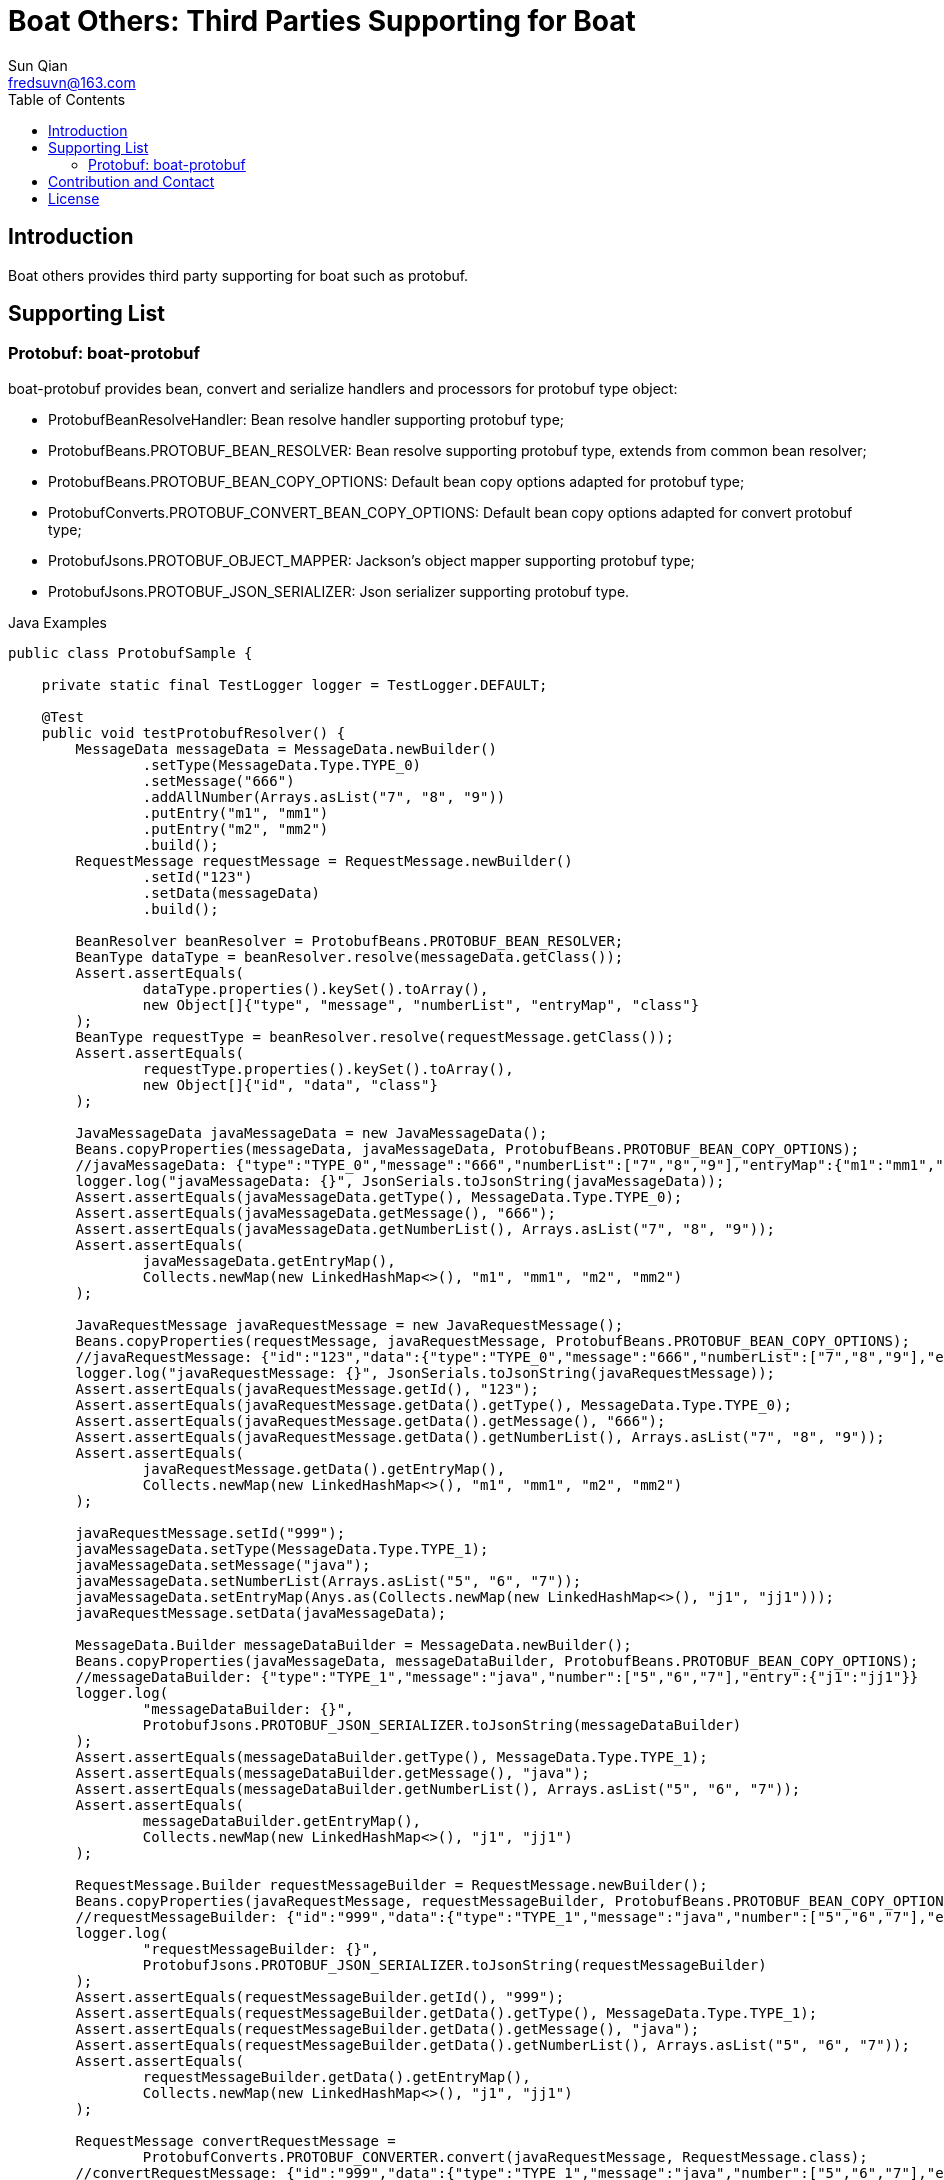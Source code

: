 = Boat Others: Third Parties Supporting for Boat
:toc:
:toclevels: 3
:last-update-label!:
Sun Qian <fredsuvn@163.com>
:encoding: UTF-8
:emaill: fredsuvn@163.com
:url: https://github.com/srclab-projects/boat
:license: https://www.apache.org/licenses/LICENSE-2.0.html[Apache 2.0 license]

:qq-group: QQ group: 1037555759
:boat-version: 0.0.0

== Introduction

Boat others provides third party supporting for boat such as protobuf.

== Supporting List

=== Protobuf: boat-protobuf

boat-protobuf provides bean, convert and serialize handlers and processors for protobuf type object:

* ProtobufBeanResolveHandler: Bean resolve handler supporting protobuf type;
* ProtobufBeans.PROTOBUF_BEAN_RESOLVER: Bean resolve supporting protobuf type, extends from common bean resolver;
* ProtobufBeans.PROTOBUF_BEAN_COPY_OPTIONS: Default bean copy options adapted for protobuf type;
* ProtobufConverts.PROTOBUF_CONVERT_BEAN_COPY_OPTIONS: Default bean copy options adapted for convert protobuf type;
* ProtobufJsons.PROTOBUF_OBJECT_MAPPER: Jackson's object mapper supporting protobuf type;
* ProtobufJsons.PROTOBUF_JSON_SERIALIZER: Json serializer supporting protobuf type.

.Java Examples
[source,java]
----
public class ProtobufSample {

    private static final TestLogger logger = TestLogger.DEFAULT;

    @Test
    public void testProtobufResolver() {
        MessageData messageData = MessageData.newBuilder()
                .setType(MessageData.Type.TYPE_0)
                .setMessage("666")
                .addAllNumber(Arrays.asList("7", "8", "9"))
                .putEntry("m1", "mm1")
                .putEntry("m2", "mm2")
                .build();
        RequestMessage requestMessage = RequestMessage.newBuilder()
                .setId("123")
                .setData(messageData)
                .build();

        BeanResolver beanResolver = ProtobufBeans.PROTOBUF_BEAN_RESOLVER;
        BeanType dataType = beanResolver.resolve(messageData.getClass());
        Assert.assertEquals(
                dataType.properties().keySet().toArray(),
                new Object[]{"type", "message", "numberList", "entryMap", "class"}
        );
        BeanType requestType = beanResolver.resolve(requestMessage.getClass());
        Assert.assertEquals(
                requestType.properties().keySet().toArray(),
                new Object[]{"id", "data", "class"}
        );

        JavaMessageData javaMessageData = new JavaMessageData();
        Beans.copyProperties(messageData, javaMessageData, ProtobufBeans.PROTOBUF_BEAN_COPY_OPTIONS);
        //javaMessageData: {"type":"TYPE_0","message":"666","numberList":["7","8","9"],"entryMap":{"m1":"mm1","m2":"mm2"}}
        logger.log("javaMessageData: {}", JsonSerials.toJsonString(javaMessageData));
        Assert.assertEquals(javaMessageData.getType(), MessageData.Type.TYPE_0);
        Assert.assertEquals(javaMessageData.getMessage(), "666");
        Assert.assertEquals(javaMessageData.getNumberList(), Arrays.asList("7", "8", "9"));
        Assert.assertEquals(
                javaMessageData.getEntryMap(),
                Collects.newMap(new LinkedHashMap<>(), "m1", "mm1", "m2", "mm2")
        );

        JavaRequestMessage javaRequestMessage = new JavaRequestMessage();
        Beans.copyProperties(requestMessage, javaRequestMessage, ProtobufBeans.PROTOBUF_BEAN_COPY_OPTIONS);
        //javaRequestMessage: {"id":"123","data":{"type":"TYPE_0","message":"666","numberList":["7","8","9"],"entryMap":{"m1":"mm1","m2":"mm2"}}}
        logger.log("javaRequestMessage: {}", JsonSerials.toJsonString(javaRequestMessage));
        Assert.assertEquals(javaRequestMessage.getId(), "123");
        Assert.assertEquals(javaRequestMessage.getData().getType(), MessageData.Type.TYPE_0);
        Assert.assertEquals(javaRequestMessage.getData().getMessage(), "666");
        Assert.assertEquals(javaRequestMessage.getData().getNumberList(), Arrays.asList("7", "8", "9"));
        Assert.assertEquals(
                javaRequestMessage.getData().getEntryMap(),
                Collects.newMap(new LinkedHashMap<>(), "m1", "mm1", "m2", "mm2")
        );

        javaRequestMessage.setId("999");
        javaMessageData.setType(MessageData.Type.TYPE_1);
        javaMessageData.setMessage("java");
        javaMessageData.setNumberList(Arrays.asList("5", "6", "7"));
        javaMessageData.setEntryMap(Anys.as(Collects.newMap(new LinkedHashMap<>(), "j1", "jj1")));
        javaRequestMessage.setData(javaMessageData);

        MessageData.Builder messageDataBuilder = MessageData.newBuilder();
        Beans.copyProperties(javaMessageData, messageDataBuilder, ProtobufBeans.PROTOBUF_BEAN_COPY_OPTIONS);
        //messageDataBuilder: {"type":"TYPE_1","message":"java","number":["5","6","7"],"entry":{"j1":"jj1"}}
        logger.log(
                "messageDataBuilder: {}",
                ProtobufJsons.PROTOBUF_JSON_SERIALIZER.toJsonString(messageDataBuilder)
        );
        Assert.assertEquals(messageDataBuilder.getType(), MessageData.Type.TYPE_1);
        Assert.assertEquals(messageDataBuilder.getMessage(), "java");
        Assert.assertEquals(messageDataBuilder.getNumberList(), Arrays.asList("5", "6", "7"));
        Assert.assertEquals(
                messageDataBuilder.getEntryMap(),
                Collects.newMap(new LinkedHashMap<>(), "j1", "jj1")
        );

        RequestMessage.Builder requestMessageBuilder = RequestMessage.newBuilder();
        Beans.copyProperties(javaRequestMessage, requestMessageBuilder, ProtobufBeans.PROTOBUF_BEAN_COPY_OPTIONS);
        //requestMessageBuilder: {"id":"999","data":{"type":"TYPE_1","message":"java","number":["5","6","7"],"entry":{"j1":"jj1"}}}
        logger.log(
                "requestMessageBuilder: {}",
                ProtobufJsons.PROTOBUF_JSON_SERIALIZER.toJsonString(requestMessageBuilder)
        );
        Assert.assertEquals(requestMessageBuilder.getId(), "999");
        Assert.assertEquals(requestMessageBuilder.getData().getType(), MessageData.Type.TYPE_1);
        Assert.assertEquals(requestMessageBuilder.getData().getMessage(), "java");
        Assert.assertEquals(requestMessageBuilder.getData().getNumberList(), Arrays.asList("5", "6", "7"));
        Assert.assertEquals(
                requestMessageBuilder.getData().getEntryMap(),
                Collects.newMap(new LinkedHashMap<>(), "j1", "jj1")
        );

        RequestMessage convertRequestMessage =
                ProtobufConverts.PROTOBUF_CONVERTER.convert(javaRequestMessage, RequestMessage.class);
        //convertRequestMessage: {"id":"999","data":{"type":"TYPE_1","message":"java","number":["5","6","7"],"entry":{"j1":"jj1"}}}
        logger.log(
                "convertRequestMessage: {}",
                ProtobufJsons.PROTOBUF_JSON_SERIALIZER.toJsonString(convertRequestMessage)
        );
        Assert.assertEquals(convertRequestMessage.getId(), "999");
        Assert.assertEquals(convertRequestMessage.getData().getType(), MessageData.Type.TYPE_1);
        Assert.assertEquals(convertRequestMessage.getData().getMessage(), "java");
        Assert.assertEquals(convertRequestMessage.getData().getNumberList(), Arrays.asList("5", "6", "7"));
        Assert.assertEquals(
                convertRequestMessage.getData().getEntryMap(),
                Collects.newMap(new LinkedHashMap<>(), "j1", "jj1")
        );
    }

    public static class JavaRequestMessage {

        private String id;
        private JavaMessageData data;

        public String getId() {
            return id;
        }

        public void setId(String id) {
            this.id = id;
        }

        public JavaMessageData getData() {
            return data;
        }

        public void setData(JavaMessageData data) {
            this.data = data;
        }
    }

    public static class JavaMessageData {

        private MessageData.Type type;
        private String message;
        private List<String> numberList;
        private Map<String, String> entryMap;

        public MessageData.Type getType() {
            return type;
        }

        public void setType(MessageData.Type type) {
            this.type = type;
        }

        public String getMessage() {
            return message;
        }

        public void setMessage(String message) {
            this.message = message;
        }

        public List<String> getNumberList() {
            return numberList;
        }

        public void setNumberList(List<String> numberList) {
            this.numberList = numberList;
        }

        public Map<String, String> getEntryMap() {
            return entryMap;
        }

        public void setEntryMap(Map<String, String> entryMap) {
            this.entryMap = entryMap;
        }
    }
}
----

.Kotlin Examples
[source,kotlin]
----
class ProtobufSample {
    @Test
    fun testProtobufResolver() {
        val messageData = MessageData.newBuilder()
            .setType(MessageData.Type.TYPE_0)
            .setMessage("666")
            .addAllNumber(Arrays.asList("7", "8", "9"))
            .putEntry("m1", "mm1")
            .putEntry("m2", "mm2")
            .build()
        val requestMessage = RequestMessage.newBuilder()
            .setId("123")
            .setData(messageData)
            .build()
        val beanResolver: BeanResolver = PROTOBUF_BEAN_RESOLVER
        val dataType = beanResolver.resolve(messageData.javaClass)
        Assert.assertEquals(
            dataType.properties.keys.toTypedArray(), arrayOf<Any>("type", "message", "numberList", "entryMap", "class")
        )
        val requestType = beanResolver.resolve(requestMessage.javaClass)
        Assert.assertEquals(
            requestType.properties.keys.toTypedArray(), arrayOf<Any>("id", "data", "class")
        )
        val javaMessageData = JavaMessageData()
        messageData.copyProperties(javaMessageData, PROTOBUF_BEAN_COPY_OPTIONS)
        //javaMessageData: {"type":"TYPE_0","message":"666","numberList":["7","8","9"],"entryMap":{"m1":"mm1","m2":"mm2"}}
        logger.log("javaMessageData: {}", javaMessageData.toJsonString())
        Assert.assertEquals(javaMessageData.type, MessageData.Type.TYPE_0)
        Assert.assertEquals(javaMessageData.message, "666")
        Assert.assertEquals(javaMessageData.numberList, listOf("7", "8", "9"))
        Assert.assertEquals(
            javaMessageData.entryMap,
            LinkedHashMap<Any, Any>().putEntries("m1", "mm1", "m2", "mm2")
        )
        val javaRequestMessage = JavaRequestMessage()
        requestMessage.copyProperties(javaRequestMessage, PROTOBUF_BEAN_COPY_OPTIONS)
        //javaRequestMessage: {"id":"123","data":{"type":"TYPE_0","message":"666","numberList":["7","8","9"],"entryMap":{"m1":"mm1","m2":"mm2"}}}
        logger.log("javaRequestMessage: {}", javaRequestMessage.toJsonString())
        Assert.assertEquals(javaRequestMessage.id, "123")
        Assert.assertEquals(javaRequestMessage.data!!.type, MessageData.Type.TYPE_0)
        Assert.assertEquals(javaRequestMessage.data!!.message, "666")
        Assert.assertEquals(javaRequestMessage.data!!.numberList, listOf("7", "8", "9"))
        Assert.assertEquals(
            javaRequestMessage.data!!.entryMap,
            LinkedHashMap<Any, Any>().putEntries("m1", "mm1", "m2", "mm2")
        )
        javaRequestMessage.id = "999"
        javaMessageData.type = MessageData.Type.TYPE_1
        javaMessageData.message = "java"
        javaMessageData.numberList = listOf("5", "6", "7")
        javaMessageData.entryMap = LinkedHashMap<Any, Any>().putEntries("j1", "jj1").asAny<Map<String?, String?>>()
        javaRequestMessage.data = javaMessageData
        val messageDataBuilder = MessageData.newBuilder()
        javaMessageData.copyProperties(messageDataBuilder, PROTOBUF_BEAN_COPY_OPTIONS)
        //messageDataBuilder: {"type":"TYPE_1","message":"java","number":["5","6","7"],"entry":{"j1":"jj1"}}
        logger.log(
            "messageDataBuilder: {}",
            PROTOBUF_JSON_SERIALIZER.toJsonString(messageDataBuilder)
        )
        Assert.assertEquals(messageDataBuilder.type, MessageData.Type.TYPE_1)
        Assert.assertEquals(messageDataBuilder.message, "java")
        Assert.assertEquals(messageDataBuilder.numberList, listOf("5", "6", "7"))
        Assert.assertEquals(
            messageDataBuilder.entryMap,
            LinkedHashMap<Any, Any>().putEntries("j1", "jj1")
        )
        val requestMessageBuilder = RequestMessage.newBuilder()
        javaRequestMessage.copyProperties(requestMessageBuilder, PROTOBUF_BEAN_COPY_OPTIONS)
        //requestMessageBuilder: {"id":"999","data":{"type":"TYPE_1","message":"java","number":["5","6","7"],"entry":{"j1":"jj1"}}}
        logger.log(
            "requestMessageBuilder: {}",
            PROTOBUF_JSON_SERIALIZER.toJsonString(requestMessageBuilder)
        )
        Assert.assertEquals(requestMessageBuilder.id, "999")
        Assert.assertEquals(requestMessageBuilder.data.type, MessageData.Type.TYPE_1)
        Assert.assertEquals(requestMessageBuilder.data.message, "java")
        Assert.assertEquals(requestMessageBuilder.data.numberList, listOf("5", "6", "7"))
        Assert.assertEquals(
            requestMessageBuilder.data.entryMap,
            LinkedHashMap<Any, Any>().putEntries("j1", "jj1")
        )
        val convertRequestMessage: RequestMessage =
            PROTOBUF_CONVERTER.convert<RequestMessage>(javaRequestMessage, RequestMessage::class.java)
        //convertRequestMessage: {"id":"999","data":{"type":"TYPE_1","message":"java","number":["5","6","7"],"entry":{"j1":"jj1"}}}
        logger.log(
            "convertRequestMessage: {}",
            PROTOBUF_JSON_SERIALIZER.toJsonString(convertRequestMessage)
        )
        Assert.assertEquals(convertRequestMessage.id, "999")
        Assert.assertEquals(convertRequestMessage.data.type, MessageData.Type.TYPE_1)
        Assert.assertEquals(convertRequestMessage.data.message, "java")
        Assert.assertEquals(convertRequestMessage.data.numberList, listOf("5", "6", "7"))
        Assert.assertEquals(
            convertRequestMessage.data.entryMap,
            LinkedHashMap<Any, Any>().putEntries("j1", "jj1")
        )
    }

    class JavaRequestMessage {
        var id: String? = null
        var data: JavaMessageData? = null
    }

    class JavaMessageData {
        var type: MessageData.Type? = null
        var message: String? = null
        var numberList: List<String?>? = null
        var entryMap: Map<String?, String?>? = null
    }

    companion object {
        private val logger = TestLogger.DEFAULT
    }
}
----

== Contribution and Contact

* {emaill}
* {url}
* {qq-group}

== License

{license}